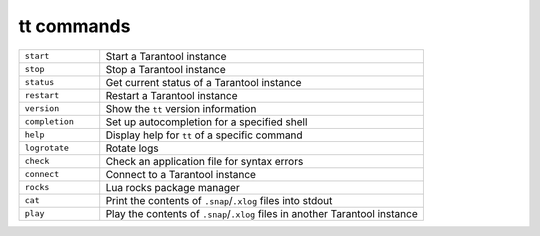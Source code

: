 tt commands
===========

..  container:: table

    ..  list-table::
        :widths: 20 80
        :header-rows: 0

        *   -   ``start``
            -   Start a Tarantool instance
        *   -   ``stop``
            -   Stop a Tarantool instance
        *   -   ``status``
            -   Get current status of a Tarantool instance
        *   -   ``restart``
            -   Restart a Tarantool instance
        *   -   ``version``
            -   Show the ``tt`` version information
        *   -   ``completion``
            -   Set up autocompletion for a specified shell
        *   -   ``help``
            -   Display help for ``tt`` of a specific command
        *   -   ``logrotate``
            -   Rotate logs
        *   -   ``check``
            -   Check an application file for syntax errors
        *   -   ``connect``
            -   Connect to a Tarantool instance
        *   -   ``rocks``
            -   Lua rocks package manager
        *   -   ``cat``
            -   Print the contents of ``.snap``/``.xlog`` files into stdout
        *   -   ``play``
            -   Play the contents of ``.snap``/``.xlog`` files in another Tarantool instance